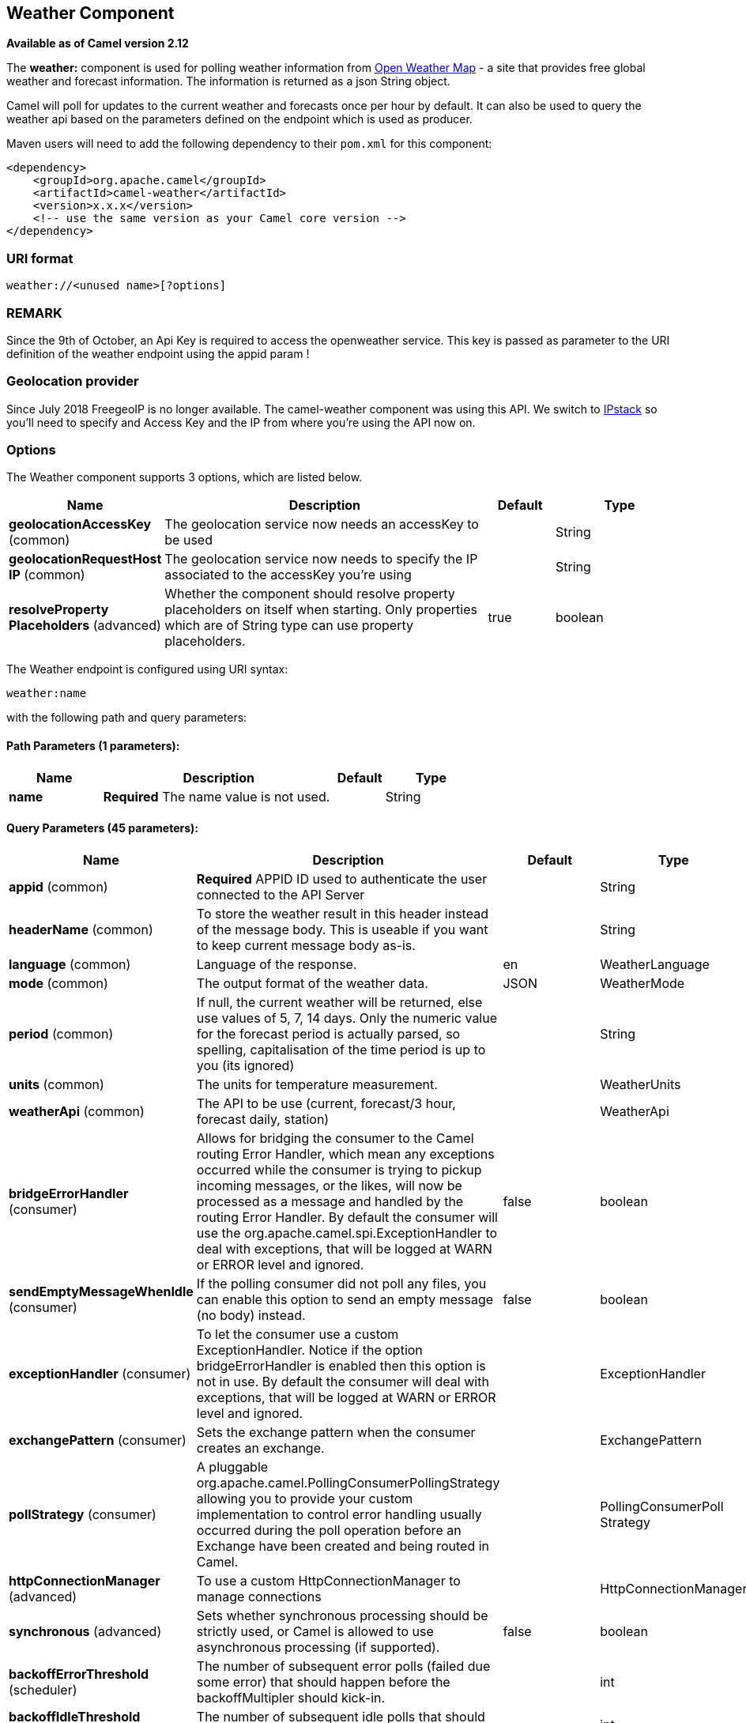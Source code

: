 [[weather-component]]
== Weather Component

*Available as of Camel version 2.12*

The *weather:* component is used for polling weather information from
http://openweathermap.org[Open Weather Map] - a site that provides free
global weather and forecast information. The information is returned as
a json String object.

Camel will poll for updates to the current weather and forecasts once
per hour by default. It can also be used to query the weather api based
on the parameters defined on the endpoint which is used as producer.

Maven users will need to add the following dependency to their `pom.xml`
for this component:

[source,xml]
------------------------------------------------------------
<dependency>
    <groupId>org.apache.camel</groupId>
    <artifactId>camel-weather</artifactId>
    <version>x.x.x</version>
    <!-- use the same version as your Camel core version -->
</dependency>
------------------------------------------------------------

### URI format

[source,java]
---------------------------------
weather://<unused name>[?options]
---------------------------------

### REMARK

Since the 9th of October, an Api Key is required to access the
openweather service. This key is passed as parameter to the URI
definition of the weather endpoint using the appid param !

### Geolocation provider

Since July 2018 FreegeoIP is no longer available. The camel-weather component was using this API.
We switch to https://github.com/apilayer/freegeoip#readme[IPstack] so you'll need to specify and Access Key and the IP 
from where you're using the API now on.

### Options


// component options: START
The Weather component supports 3 options, which are listed below.



[width="100%",cols="2,5,^1,2",options="header"]
|===
| Name | Description | Default | Type
| *geolocationAccessKey* (common) | The geolocation service now needs an accessKey to be used |  | String
| *geolocationRequestHost IP* (common) | The geolocation service now needs to specify the IP associated to the accessKey you're using |  | String
| *resolveProperty Placeholders* (advanced) | Whether the component should resolve property placeholders on itself when starting. Only properties which are of String type can use property placeholders. | true | boolean
|===
// component options: END



// endpoint options: START
The Weather endpoint is configured using URI syntax:

----
weather:name
----

with the following path and query parameters:

==== Path Parameters (1 parameters):


[width="100%",cols="2,5,^1,2",options="header"]
|===
| Name | Description | Default | Type
| *name* | *Required* The name value is not used. |  | String
|===


==== Query Parameters (45 parameters):


[width="100%",cols="2,5,^1,2",options="header"]
|===
| Name | Description | Default | Type
| *appid* (common) | *Required* APPID ID used to authenticate the user connected to the API Server |  | String
| *headerName* (common) | To store the weather result in this header instead of the message body. This is useable if you want to keep current message body as-is. |  | String
| *language* (common) | Language of the response. | en | WeatherLanguage
| *mode* (common) | The output format of the weather data. | JSON | WeatherMode
| *period* (common) | If null, the current weather will be returned, else use values of 5, 7, 14 days. Only the numeric value for the forecast period is actually parsed, so spelling, capitalisation of the time period is up to you (its ignored) |  | String
| *units* (common) | The units for temperature measurement. |  | WeatherUnits
| *weatherApi* (common) | The API to be use (current, forecast/3 hour, forecast daily, station) |  | WeatherApi
| *bridgeErrorHandler* (consumer) | Allows for bridging the consumer to the Camel routing Error Handler, which mean any exceptions occurred while the consumer is trying to pickup incoming messages, or the likes, will now be processed as a message and handled by the routing Error Handler. By default the consumer will use the org.apache.camel.spi.ExceptionHandler to deal with exceptions, that will be logged at WARN or ERROR level and ignored. | false | boolean
| *sendEmptyMessageWhenIdle* (consumer) | If the polling consumer did not poll any files, you can enable this option to send an empty message (no body) instead. | false | boolean
| *exceptionHandler* (consumer) | To let the consumer use a custom ExceptionHandler. Notice if the option bridgeErrorHandler is enabled then this option is not in use. By default the consumer will deal with exceptions, that will be logged at WARN or ERROR level and ignored. |  | ExceptionHandler
| *exchangePattern* (consumer) | Sets the exchange pattern when the consumer creates an exchange. |  | ExchangePattern
| *pollStrategy* (consumer) | A pluggable org.apache.camel.PollingConsumerPollingStrategy allowing you to provide your custom implementation to control error handling usually occurred during the poll operation before an Exchange have been created and being routed in Camel. |  | PollingConsumerPoll Strategy
| *httpConnectionManager* (advanced) | To use a custom HttpConnectionManager to manage connections |  | HttpConnectionManager
| *synchronous* (advanced) | Sets whether synchronous processing should be strictly used, or Camel is allowed to use asynchronous processing (if supported). | false | boolean
| *backoffErrorThreshold* (scheduler) | The number of subsequent error polls (failed due some error) that should happen before the backoffMultipler should kick-in. |  | int
| *backoffIdleThreshold* (scheduler) | The number of subsequent idle polls that should happen before the backoffMultipler should kick-in. |  | int
| *backoffMultiplier* (scheduler) | To let the scheduled polling consumer backoff if there has been a number of subsequent idles/errors in a row. The multiplier is then the number of polls that will be skipped before the next actual attempt is happening again. When this option is in use then backoffIdleThreshold and/or backoffErrorThreshold must also be configured. |  | int
| *delay* (scheduler) | Milliseconds before the next poll. You can also specify time values using units, such as 60s (60 seconds), 5m30s (5 minutes and 30 seconds), and 1h (1 hour). | 500 | long
| *greedy* (scheduler) | If greedy is enabled, then the ScheduledPollConsumer will run immediately again, if the previous run polled 1 or more messages. | false | boolean
| *initialDelay* (scheduler) | Milliseconds before the first poll starts. You can also specify time values using units, such as 60s (60 seconds), 5m30s (5 minutes and 30 seconds), and 1h (1 hour). | 1000 | long
| *runLoggingLevel* (scheduler) | The consumer logs a start/complete log line when it polls. This option allows you to configure the logging level for that. | TRACE | LoggingLevel
| *scheduledExecutorService* (scheduler) | Allows for configuring a custom/shared thread pool to use for the consumer. By default each consumer has its own single threaded thread pool. |  | ScheduledExecutor Service
| *scheduler* (scheduler) | To use a cron scheduler from either camel-spring or camel-quartz2 component | none | ScheduledPollConsumer Scheduler
| *schedulerProperties* (scheduler) | To configure additional properties when using a custom scheduler or any of the Quartz2, Spring based scheduler. |  | Map
| *startScheduler* (scheduler) | Whether the scheduler should be auto started. | true | boolean
| *timeUnit* (scheduler) | Time unit for initialDelay and delay options. | MILLISECONDS | TimeUnit
| *useFixedDelay* (scheduler) | Controls if fixed delay or fixed rate is used. See ScheduledExecutorService in JDK for details. | true | boolean
| *cnt* (filter) | Number of results to be found |  | Integer
| *ids* (filter) | List of id's of city/stations. You can separate multiple ids by comma. |  | String
| *lat* (filter) | Latitude of location. You can use lat and lon options instead of location. For boxed queries this is the bottom latitude. |  | String
| *location* (filter) | If null Camel will try and determine your current location using the geolocation of your ip address, else specify the city,country. For well known city names, Open Weather Map will determine the best fit, but multiple results may be returned. Hence specifying and country as well will return more accurate data. If you specify current as the location then the component will try to get the current latitude and longitude and use that to get the weather details. You can use lat and lon options instead of location. |  | String
| *lon* (filter) | Longitude of location. You can use lat and lon options instead of location. For boxed queries this is the left longtitude. |  | String
| *rightLon* (filter) | For boxed queries this is the right longtitude. Needs to be used in combination with topLat and zoom. |  | String
| *topLat* (filter) | For boxed queries this is the top latitude. Needs to be used in combination with rightLon and zoom. |  | String
| *zip* (filter) | Zip-code, e.g. 94040,us |  | String
| *zoom* (filter) | For boxed queries this is the zoom. Needs to be used in combination with rightLon and topLat. |  | Integer
| *proxyAuthDomain* (proxy) | Domain for proxy NTLM authentication |  | String
| *proxyAuthHost* (proxy) | Optional host for proxy NTLM authentication |  | String
| *proxyAuthMethod* (proxy) | Authentication method for proxy, either as Basic, Digest or NTLM. |  | String
| *proxyAuthPassword* (proxy) | Password for proxy authentication |  | String
| *proxyAuthUsername* (proxy) | Username for proxy authentication |  | String
| *proxyHost* (proxy) | The proxy host name |  | String
| *proxyPort* (proxy) | The proxy port number |  | Integer
| *geolocationAccessKey* (security) | *Required* The geolocation service now needs an accessKey to be used |  | String
| *geolocationRequestHostIP* (security) | *Required* The geolocation service now needs to specify the IP associated to the accessKey you're using |  | String
|===
// endpoint options: END
// spring-boot-auto-configure options: START
=== Spring Boot Auto-Configuration


The component supports 4 options, which are listed below.



[width="100%",cols="2,5,^1,2",options="header"]
|===
| Name | Description | Default | Type
| *camel.component.weather.enabled* | Enable weather component | true | Boolean
| *camel.component.weather.geolocation-access-key* | The geolocation service now needs an accessKey to be used |  | String
| *camel.component.weather.geolocation-request-host-i-p* | The geolocation service now needs to specify the IP associated to the accessKey you're using |  | String
| *camel.component.weather.resolve-property-placeholders* | Whether the component should resolve property placeholders on itself when starting. Only properties which are of String type can use property placeholders. | true | Boolean
|===
// spring-boot-auto-configure options: END



You can append query options to the URI in the following format,
`?option=value&option=value&...`

### Exchange data format

Camel will deliver the body as a json formatted java.lang.String (see
the `mode` option above).

### Message Headers

[width="100%",cols="10%,90%",options="header",]
|=======================================================================
|Header |Description

|`CamelWeatherQuery` |The original query URL sent to the Open Weather Map site

|`CamelWeatherLocation` |Used by the producer to override the endpoint location and use the
location from this header instead.
|=======================================================================

### Samples

In this sample we find the 7 day weather forecast for Madrid, Spain:

[source,java]
---------------------------------------------------------------------------------------------
from("weather:foo?location=Madrid,Spain&period=7 days&appid=APIKEY&geolocationAccessKey=IPSTACK_ACCESS_KEY&geolocationRequestHostIP=LOCAL_IP").to("jms:queue:weather");
---------------------------------------------------------------------------------------------

To just find the current weather for your current location you can use
this:

[source,java]
---------------------------------------------------------
from("weather:foo?appid=APIKEY&geolocationAccessKey=IPSTACK_ACCESS_KEY&geolocationRequestHostIP=LOCAL_IP").to("jms:queue:weather");
---------------------------------------------------------

And to find the weather using the producer we do:

[source,java]
--------------------------------------------------------
from("direct:start")
  .to("weather:foo?location=Madrid,Spain&appid=APIKEY&geolocationAccessKey=IPSTACK_ACCESS_KEY&geolocationRequestHostIP=LOCAL_IP");
--------------------------------------------------------

And we can send in a message with a header to get the weather for any
location as shown:

[source,java]
-------------------------------------------------------------------------------------------------------------------------------------
  String json = template.requestBodyAndHeader("direct:start", "", "CamelWeatherLocation", "Paris,France&appid=APIKEY", String.class);
-------------------------------------------------------------------------------------------------------------------------------------

And to get the weather at the current location, then:

[source,java]
--------------------------------------------------------------------------------------------------------------------------------
  String json = template.requestBodyAndHeader("direct:start", "", "CamelWeatherLocation", "current&appid=APIKEY", String.class);
--------------------------------------------------------------------------------------------------------------------------------
